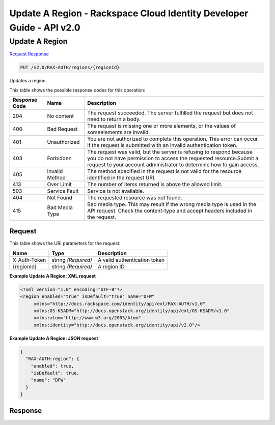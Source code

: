 =============================================================================
Update A Region -  Rackspace Cloud Identity Developer Guide - API v2.0
=============================================================================

Update A Region
~~~~~~~~~~~~~~~~~~~~~~~~~

`Request <PUT_update_a_region_v2.0_rax-auth_regions_regionid_.rst#request>`__
`Response <PUT_update_a_region_v2.0_rax-auth_regions_regionid_.rst#response>`__

.. code-block:: javascript

    PUT /v2.0/RAX-AUTH/regions/{regionId}

Updates a region.



This table shows the possible response codes for this operation:


+--------------------------+-------------------------+-------------------------+
|Response Code             |Name                     |Description              |
+==========================+=========================+=========================+
|204                       |No content               |The request succeeded.   |
|                          |                         |The server fulfilled the |
|                          |                         |request but does not     |
|                          |                         |need to return a body.   |
+--------------------------+-------------------------+-------------------------+
|400                       |Bad Request              |The request is missing   |
|                          |                         |one or more elements, or |
|                          |                         |the values of            |
|                          |                         |someelements are invalid.|
+--------------------------+-------------------------+-------------------------+
|401                       |Unauthorized             |You are not authorized   |
|                          |                         |to complete this         |
|                          |                         |operation. This error    |
|                          |                         |can occur if the request |
|                          |                         |is submitted with an     |
|                          |                         |invalid authentication   |
|                          |                         |token.                   |
+--------------------------+-------------------------+-------------------------+
|403                       |Forbidden                |The request was valid,   |
|                          |                         |but the server is        |
|                          |                         |refusing to respond      |
|                          |                         |because you do not have  |
|                          |                         |permission to access the |
|                          |                         |requested                |
|                          |                         |resource.Submit a        |
|                          |                         |request to your account  |
|                          |                         |administrator to         |
|                          |                         |determine how to gain    |
|                          |                         |access.                  |
+--------------------------+-------------------------+-------------------------+
|405                       |Invalid Method           |The method specified in  |
|                          |                         |the request is not valid |
|                          |                         |for the resource         |
|                          |                         |identified in the        |
|                          |                         |request URI.             |
+--------------------------+-------------------------+-------------------------+
|413                       |Over Limit               |The number of items      |
|                          |                         |returned is above the    |
|                          |                         |allowed limit.           |
+--------------------------+-------------------------+-------------------------+
|503                       |Service Fault            |Service is not available.|
+--------------------------+-------------------------+-------------------------+
|404                       |Not Found                |The requested resource   |
|                          |                         |was not found.           |
+--------------------------+-------------------------+-------------------------+
|415                       |Bad Media Type           |Bad media type. This may |
|                          |                         |result if the wrong      |
|                          |                         |media type is used in    |
|                          |                         |the API request. Check   |
|                          |                         |the content-type and     |
|                          |                         |accept headers included  |
|                          |                         |in the request.          |
+--------------------------+-------------------------+-------------------------+


Request
^^^^^^^^^^^^^^^^^

This table shows the URI parameters for the request:

+--------------------------+-------------------------+-------------------------+
|Name                      |Type                     |Description              |
+==========================+=========================+=========================+
|X-Auth-Token              |string *(Required)*      |A valid authentication   |
|                          |                         |token                    |
+--------------------------+-------------------------+-------------------------+
|{regionId}                |string *(Required)*      |A region ID              |
+--------------------------+-------------------------+-------------------------+








**Example Update A Region: XML request**


.. code::

    <?xml version="1.0" encoding="UTF-8"?>
    <region enabled="true" isDefault="true" name="DFW"
         xmlns="http://docs.rackspace.com/identity/api/ext/RAX-AUTH/v1.0"
         xmlns:OS-KSADM="http://docs.openstack.org/identity/api/ext/OS-KSADM/v1.0"
         xmlns:atom="http://www.w3.org/2005/Atom" 
         xmlns:identity="http://docs.openstack.org/identity/api/v2.0"/>


**Example Update A Region: JSON request**


.. code::

    {
      "RAX-AUTH:region": {
        "enabled": true,
        "isDefault": true,
        "name": "DFW"
      }
    }


Response
^^^^^^^^^^^^^^^^^^




